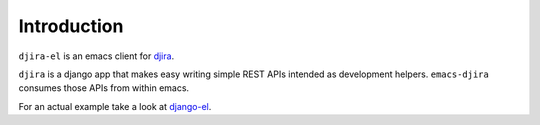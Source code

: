 .. -*- ispell-local-dictionary: "en" -*-

.. $Id:$


Introduction
============

``djira-el`` is an emacs client for `djira <https://github.com/patxoca/djira>`_.

``djira`` is a django app that makes easy writing simple REST APIs
intended as development helpers. ``emacs-djira`` consumes those APIs
from within emacs.

For an actual example take a look at
`django-el <https://github.com/patxoca/django-el>`_.
